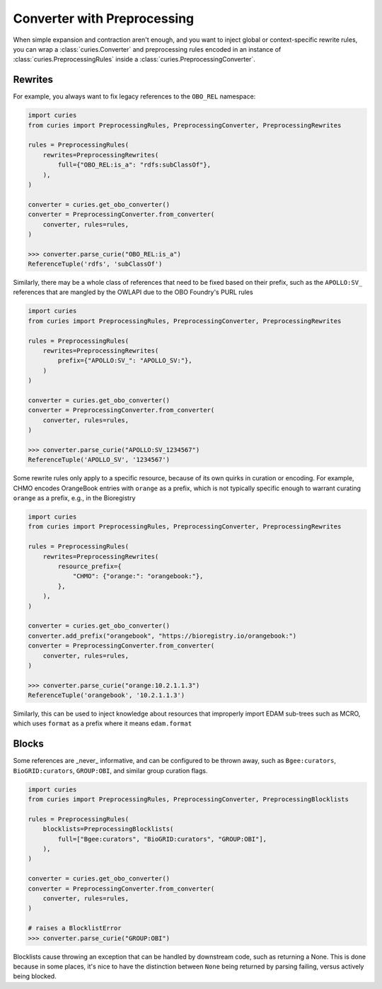 Converter with Preprocessing
============================

When simple expansion and contraction aren't enough, and you want to inject global or
context-specific rewrite rules, you can wrap a :class:`curies.Converter` and
preprocessing rules encoded in an instance of :class:`curies.PreprocessingRules` inside
a :class:`curies.PreprocessingConverter`.

Rewrites
--------

For example, you always want to fix legacy references to the ``OBO_REL`` namespace:

.. code-block:: python

    import curies
    from curies import PreprocessingRules, PreprocessingConverter, PreprocessingRewrites

    rules = PreprocessingRules(
        rewrites=PreprocessingRewrites(
            full={"OBO_REL:is_a": "rdfs:subClassOf"},
        ),
    )

    converter = curies.get_obo_converter()
    converter = PreprocessingConverter.from_converter(
        converter, rules=rules,
    )

    >>> converter.parse_curie("OBO_REL:is_a")
    ReferenceTuple('rdfs', 'subClassOf')

Similarly, there may be a whole class of references that need to be fixed based on their
prefix, such as the ``APOLLO:SV_`` references that are mangled by the OWLAPI due to the
OBO Foundry's PURL rules

.. code-block:: python

    import curies
    from curies import PreprocessingRules, PreprocessingConverter, PreprocessingRewrites

    rules = PreprocessingRules(
        rewrites=PreprocessingRewrites(
            prefix={"APOLLO:SV_": "APOLLO_SV:"},
        )
    )

    converter = curies.get_obo_converter()
    converter = PreprocessingConverter.from_converter(
        converter, rules=rules,
    )

    >>> converter.parse_curie("APOLLO:SV_1234567")
    ReferenceTuple('APOLLO_SV', '1234567')

Some rewrite rules only apply to a specific resource, because of its own quirks in
curation or encoding. For example, CHMO encodes OrangeBook entries with ``orange`` as a
prefix, which is not typically specific enough to warrant curating ``orange`` as a
prefix, e.g., in the Bioregistry

.. code-block:: python

    import curies
    from curies import PreprocessingRules, PreprocessingConverter, PreprocessingRewrites

    rules = PreprocessingRules(
        rewrites=PreprocessingRewrites(
            resource_prefix={
                "CHMO": {"orange:": "orangebook:"},
            },
        ),
    )

    converter = curies.get_obo_converter()
    converter.add_prefix("orangebook", "https://bioregistry.io/orangebook:")
    converter = PreprocessingConverter.from_converter(
        converter, rules=rules,
    )

    >>> converter.parse_curie("orange:10.2.1.1.3")
    ReferenceTuple('orangebook', '10.2.1.1.3')

Similarly, this can be used to inject knowledge about resources that improperly import
EDAM sub-trees such as MCRO, which uses ``format`` as a prefix where it means
``edam.format``

Blocks
------

Some references are _never_ informative, and can be configured to be thrown away, such
as ``Bgee:curators``, ``BioGRID:curators``, ``GROUP:OBI``, and similar group curation
flags.

.. code-block:: python

    import curies
    from curies import PreprocessingRules, PreprocessingConverter, PreprocessingBlocklists

    rules = PreprocessingRules(
        blocklists=PreprocessingBlocklists(
            full=["Bgee:curators", "BioGRID:curators", "GROUP:OBI"],
        ),
    )

    converter = curies.get_obo_converter()
    converter = PreprocessingConverter.from_converter(
        converter, rules=rules,
    )

    # raises a BlocklistError
    >>> converter.parse_curie("GROUP:OBI")

Blocklists cause throwing an exception that can be handled by downstream code, such as
returning a None. This is done because in some places, it's nice to have the distinction
between ``None`` being returned by parsing failing, versus actively being blocked.
